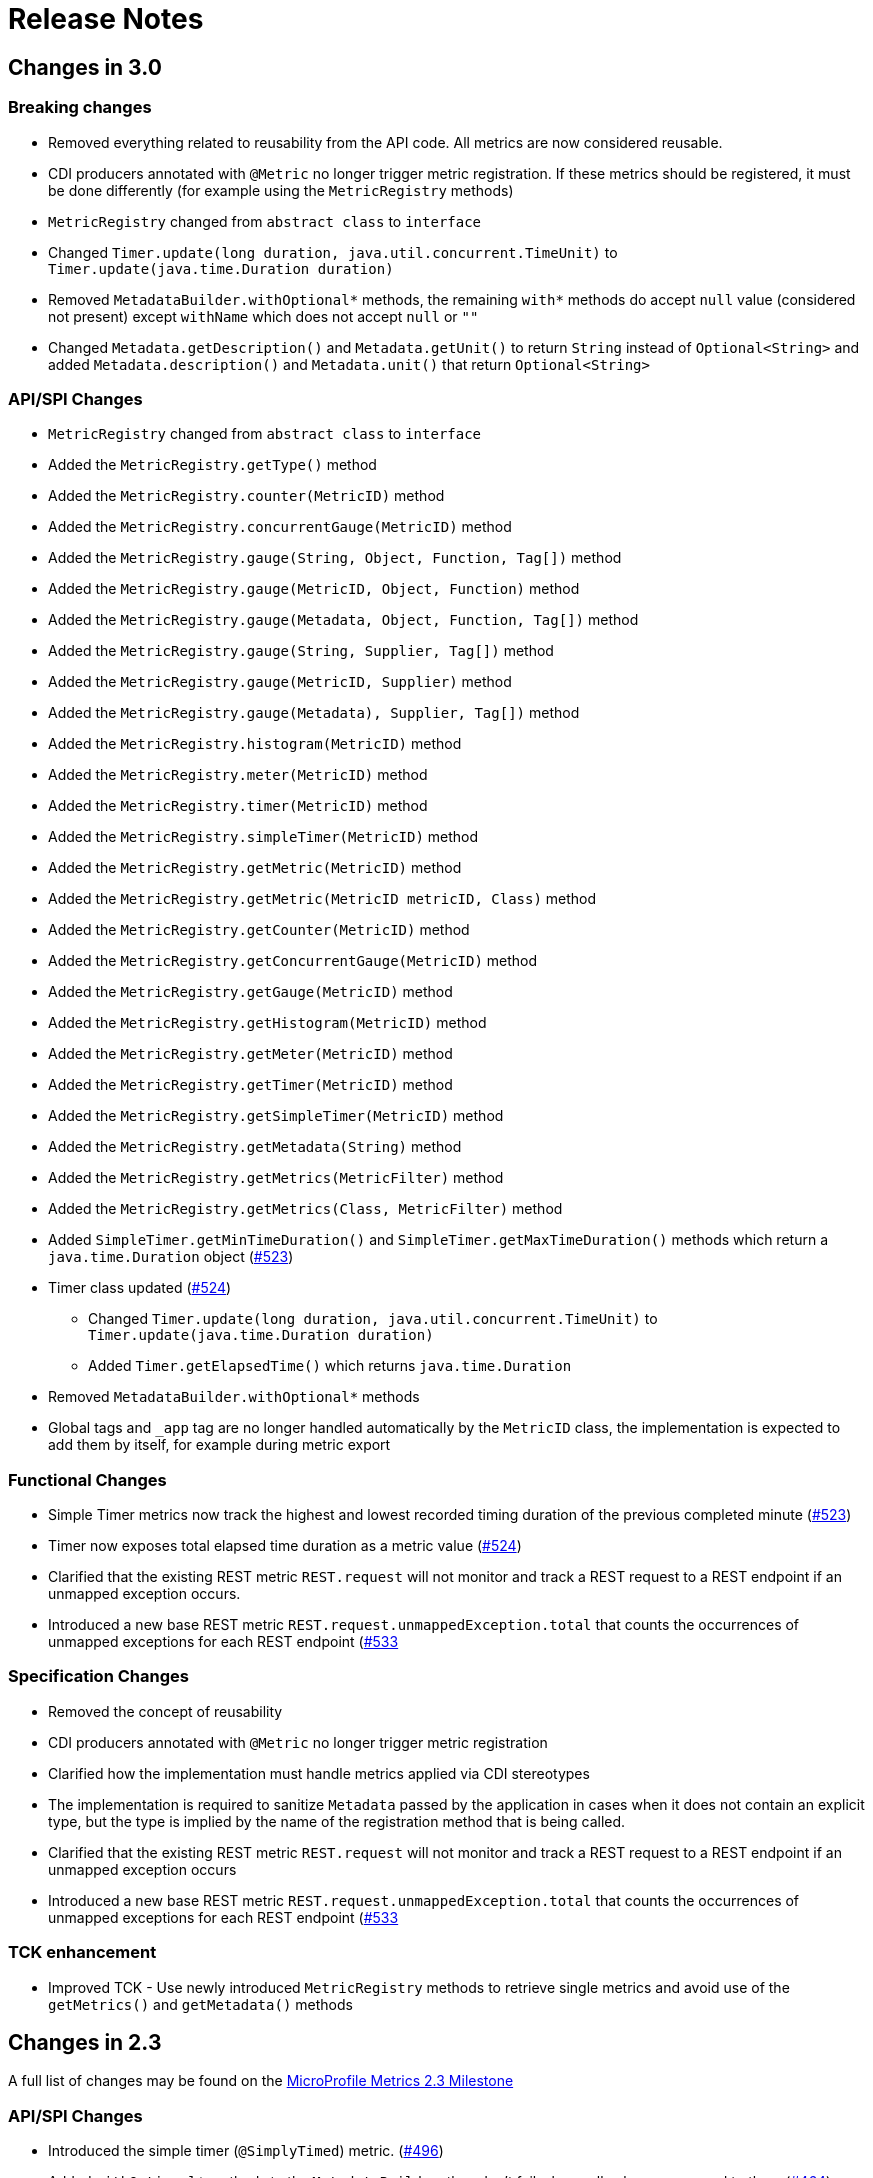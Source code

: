 //
// Copyright (c) 2016, 2020 Contributors to the Eclipse Foundation
//
// See the NOTICE file(s) distributed with this work for additional
// information regarding copyright ownership.
//
// Licensed under the Apache License, Version 2.0 (the "License");
// you may not use this file except in compliance with the License.
// You may obtain a copy of the License at
//
//     http://www.apache.org/licenses/LICENSE-2.0
//
// Unless required by applicable law or agreed to in writing, software
// distributed under the License is distributed on an "AS IS" BASIS,
// WITHOUT WARRANTIES OR CONDITIONS OF ANY KIND, either express or implied.
// See the License for the specific language governing permissions and
// limitations under the License.
//
// SPDX-License-Identifier: Apache-2.0
//

= Release Notes

[[release_notes_3_0]]
== Changes in 3.0

=== Breaking changes
** Removed everything related to reusability from the API code. All metrics are now considered reusable.
** CDI producers annotated with `@Metric` no longer trigger metric registration. If these metrics should be registered, it must be done differently (for example using the `MetricRegistry` methods)
** `MetricRegistry` changed from `abstract class` to `interface`
** Changed `Timer.update(long duration, java.util.concurrent.TimeUnit)` to `Timer.update(java.time.Duration duration)`
** Removed `MetadataBuilder.withOptional*` methods, the remaining `with*` methods do accept `null` value (considered not present) except `withName` which does not accept `null` or `""`
** Changed `Metadata.getDescription()` and `Metadata.getUnit()` to return `String` instead of `Optional<String>` and added `Metadata.description()` and `Metadata.unit()` that return `Optional<String>`

=== API/SPI Changes
** `MetricRegistry` changed from `abstract class` to `interface`
** Added the `MetricRegistry.getType()` method
** Added the `MetricRegistry.counter(MetricID)` method
** Added the `MetricRegistry.concurrentGauge(MetricID)` method
** Added the `MetricRegistry.gauge(String, Object, Function, Tag[])` method
** Added the `MetricRegistry.gauge(MetricID, Object, Function)` method
** Added the `MetricRegistry.gauge(Metadata, Object, Function, Tag[])` method
** Added the `MetricRegistry.gauge(String, Supplier, Tag[])` method
** Added the `MetricRegistry.gauge(MetricID, Supplier)` method
** Added the `MetricRegistry.gauge(Metadata), Supplier, Tag[])` method
** Added the `MetricRegistry.histogram(MetricID)` method
** Added the `MetricRegistry.meter(MetricID)` method
** Added the `MetricRegistry.timer(MetricID)` method
** Added the `MetricRegistry.simpleTimer(MetricID)` method
** Added the `MetricRegistry.getMetric(MetricID)` method
** Added the `MetricRegistry.getMetric(MetricID metricID, Class)` method
** Added the `MetricRegistry.getCounter(MetricID)` method
** Added the `MetricRegistry.getConcurrentGauge(MetricID)` method
** Added the `MetricRegistry.getGauge(MetricID)` method
** Added the `MetricRegistry.getHistogram(MetricID)` method
** Added the `MetricRegistry.getMeter(MetricID)` method
** Added the `MetricRegistry.getTimer(MetricID)` method
** Added the `MetricRegistry.getSimpleTimer(MetricID)` method
** Added the `MetricRegistry.getMetadata(String)` method
** Added the `MetricRegistry.getMetrics(MetricFilter)` method
** Added the `MetricRegistry.getMetrics(Class, MetricFilter)` method
** Added `SimpleTimer.getMinTimeDuration()` and `SimpleTimer.getMaxTimeDuration()` methods which return a `java.time.Duration` object (https://github.com/eclipse/microprofile-metrics/issues/523[#523])
** Timer class updated  (https://github.com/eclipse/microprofile-metrics/issues/524[#524])
*** Changed `Timer.update(long duration, java.util.concurrent.TimeUnit)` to `Timer.update(java.time.Duration duration)`
*** Added `Timer.getElapsedTime()` which returns `java.time.Duration`
** Removed `MetadataBuilder.withOptional*` methods
** Global tags and `_app` tag are no longer handled automatically by the `MetricID` class, the implementation is expected to add them by itself, for example during metric export

=== Functional Changes
** Simple Timer metrics now track the highest and lowest recorded timing duration of the previous completed minute (https://github.com/eclipse/microprofile-metrics/issues/523[#523])
** Timer now exposes total elapsed time duration as a metric value (https://github.com/eclipse/microprofile-metrics/issues/524[#524])
** Clarified that the existing REST metric `REST.request` will not monitor and track a REST request to a REST endpoint if an unmapped exception occurs.
** Introduced a new base REST metric `REST.request.unmappedException.total` that counts the occurrences of unmapped exceptions for each REST endpoint (https://github.com/eclipse/microprofile-metrics/issues/533)[#533]

=== Specification Changes
** Removed the concept of reusability
** CDI producers annotated with `@Metric` no longer trigger metric registration
** Clarified how the implementation must handle metrics applied via CDI stereotypes
** The implementation is required to sanitize `Metadata` passed by the application in cases when it does not contain an explicit type,
but the type is implied by the name of the registration method that is being called.
** Clarified that the existing REST metric `REST.request` will not monitor and track a REST request to a REST endpoint if an unmapped exception occurs
** Introduced a new base REST metric `REST.request.unmappedException.total` that counts the occurrences of unmapped exceptions for each REST endpoint (https://github.com/eclipse/microprofile-metrics/issues/533)[#533]

=== TCK enhancement
** Improved TCK - Use newly introduced `MetricRegistry` methods to retrieve single metrics and avoid use of the `getMetrics()` and `getMetadata()` methods

[[release_notes_2_3]]
== Changes in 2.3

A full list of changes may be found on the link:https://github.com/eclipse/microprofile-metrics/milestone/9[MicroProfile Metrics 2.3 Milestone]

=== API/SPI Changes
** Introduced the simple timer (`@SimplyTimed`) metric. (https://github.com/eclipse/microprofile-metrics/issues/496[#496])
** Added `withOptional*` methods to the `MetadataBuilder`, they don't fail when null values are passed to them (https://github.com/eclipse/microprofile-metrics/issues/464[#464])
** Added the `MetricID.getTagsAsArray()` method to the API. (https://github.com/eclipse/microprofile-metrics/issues/457[#457])
** Added the method `MetricType.fromClassName` (https://github.com/eclipse/microprofile-metrics/issues/455[#455])

=== Functional Changes
** Introduced a new base metric derived from RESTful stats into the base scope.
*** `REST.request` : Tracks the total count of requests and total elapsed time spent at the REST endpoint
** Introduced the simple timer (`@SimplyTimed`) metric. (https://github.com/eclipse/microprofile-metrics/issues/496[#496])
** The API code no longer requires a correctly configured MP Config implementation to be available at runtime, so it is possible to slim down deployments if MP Config is not necessary (https://github.com/eclipse/microprofile-metrics/pull/466[#466])

=== Specification Changes
** Introduced a new base metric derived from RESTful stats into the base scope.
*** `REST.request` : Tracks the total count of requests and total elapsed time spent at the REST endpoint
** Introduced the simple timer (`@SimplyTimed`) metric. (https://github.com/eclipse/microprofile-metrics/issues/496[#496])
** Added ProcessCpuTime as a new optional base metric. (https://github.com/eclipse/microprofile-metrics/issues/442[#442])

=== TCK enhancement
** Improved TCK - Use WebArchive for deployment

[[release_notes_2_2]]
== Changes in 2.2

A full list of changes may be found on the link:https://github.com/eclipse/microprofile-metrics/milestone/12[MicroProfile Metrics 2.2.1 Milestone]

=== API/SPI Changes
** Reverted a problematic change from 2.1 where Gauges were required to return subclasses of `java.lang.Number`

=== Functional Changes
** Reverted a problematic change from 2.1 where Gauges were required to return subclasses of `java.lang.Number`
** (2.2.1) Added ProcessCpuTime as a new optional base metric. (https://github.com/eclipse/microprofile-metrics/issues/480[#480])

=== Specification Changes
** (2.2.1) Added ProcessCpuTime as a new optional base metric. (https://github.com/eclipse/microprofile-metrics/issues/480[#480])


[[release_notes_2_1]]
== Changes in 2.1

A full list of changes may be found on the link:https://github.com/eclipse/microprofile-metrics/milestone/5[MicroProfile Metrics 2.1 Milestone] and link:https://github.com/eclipse/microprofile-metrics/milestone/11[MicroProfile Metrics 2.1.1 Milestone]

=== API/SPI Changes
** Clarified in the API code that Gauges must return values that extend `java.lang.Number`.  [NOTE: this caused issues with backward compatibility and was reverted in 2.2] (https://github.com/eclipse/microprofile-metrics/issues/304[#304])
** Added the `reusable(boolean)` method for MetadataBuilder (https://github.com/eclipse/microprofile-metrics/issues/407[#407])

=== Functional Changes
** (2.1.1) Added ProcessCpuTime as a new optional base metric. (https://github.com/eclipse/microprofile-metrics/issues/454[#454])
** Clarified in the API code that Gauges must return values that extend `java.lang.Number`.  [NOTE: this caused issues with backward compatibility and was reverted in 2.2] (https://github.com/eclipse/microprofile-metrics/issues/304[#304])
** Clarified that implementations can, for JSON export of scopes containing no metrics, omit them, or that they can be present with an empty value. (https://github.com/eclipse/microprofile-metrics/issues/416[#416])
** Clarified that metrics should not be created for private methods when a class is annotated (the TCK asserted this in 2.0 anyway) (https://github.com/eclipse/microprofile-metrics/issues/416[#416])
** Added the `reusable(boolean)` method for MetadataBuilder (https://github.com/eclipse/microprofile-metrics/issues/407[#407])

=== Specification Changes
** (2.1.1) Added ProcessCpuTime as a new optional base metric. (https://github.com/eclipse/microprofile-metrics/issues/454[#454])
** Clarified that metric registry implementations are required to be thread-safe. (https://github.com/eclipse/microprofile-metrics/issues/300[#300])
** Clarified that implementations can, for JSON export of scopes containing no metrics, omit them, or that they can be present with an empty value. (https://github.com/eclipse/microprofile-metrics/issues/416[#416])
** Clarified that metrics should not be created for private methods when a class is annotated (the TCK asserted this in 2.0 anyway) (https://github.com/eclipse/microprofile-metrics/issues/416[#416])
** Added some text to the specification about programmatic creation of metrics (without annotations) (https://github.com/eclipse/microprofile-metrics/issues/399[#399])

=== TCK enhancement
** TCKs are updated to use RestAssured 4.0

=== Miscellaneous
** Explicitly excluded the transitive dependency on `javax.el-api` from the build of the specification. It wasn't actually used anywhere in the build so there should be no impact.
Implementations can still support the Expression Language if they choose to. (https://github.com/eclipse/microprofile-metrics/issues/417[#417])

[[release_notes_2_0]]
== Changes in 2.0

A full list of changes may be found on the link:https://github.com/eclipse/microprofile-metrics/milestone/4[MicroProfile Metrics 2.0 Milestone] and link:https://github.com/eclipse/microprofile-metrics/milestone/7[MicroProfile Metrics 2.0.1 Milestone] and link:https://github.com/eclipse/microprofile-metrics/milestone/8[MicroProfile Metrics 2.0.2 Milestone]

Changes marked with icon:bolt[role="red"] are breaking changes relative to previous versions of the spec.

=== API/SPI Changes
** icon:bolt[role="red"] Refactoring of Counters, as the old `@Counted` was misleading in practice. (https://github.com/eclipse/microprofile-metrics/issues/290[#290])
*** Counters via `@Counted` are now always monotonic, the `monotonic` attribute is gone.
The `Counted` interface lost the `dec()` methods.
*** Former non-monotonic counters are now <<app-programming-model#ConcurrentGaugeDef,`@ConcurrentGauge`>> and also in the output reported as gauges. (https://github.com/eclipse/microprofile-metrics/issues/290[#290])
*** See <<appendix#migration-hint-to-20, Migration hints>> about migration of applications using MicroProfile Metrics. (https://github.com/eclipse/microprofile-metrics/issues/290[#290])
** Removed unnecessary `@InterceptorBinding` annotation from `org.eclipse.microprofile.metrics.annotation.Metric`. (https://github.com/eclipse/microprofile-metrics/issues/188[#188])
** icon:bolt[role="red"] Removed deprecated `org.eclipse.microprofile.metrics.MetricRegistry.register(String name, Metric, Metadata)` (https://github.com/eclipse/microprofile-metrics/issues/268[#268])
** icon:bolt[role="red"]  `Metadata` is now immutable and built via a <<app-programming-model#pgm-metadata,`MetadataBuilder`>>. (https://github.com/eclipse/microprofile-metrics/issues/228[#228])
** Introduced a Tag object which represents a singular tag key/value pair. (https://github.com/eclipse/microprofile-metrics/issues/238[#238])
** MetricFilter modified to filter with MetricID instead of name. (https://github.com/eclipse/microprofile-metrics/issues/238[#238])

=== Functional Changes
** (2.0.3) Added ProcessCpuTime as a new optional base metric.  (https://github.com/eclipse/microprofile-metrics/issues/454[#454])
** icon:bolt[role="red"]  `Metadata` is now immutable and built via a <<app-programming-model#pgm-metadata,`MetadataBuilder`>>. (https://github.com/eclipse/microprofile-metrics/issues/228[#228])
** icon:bolt[role="red"] Metrics are now uniquely identified by a <<architecture#metricid-data-def,MetricID>> (combination of the metric's name and tags). (https://github.com/eclipse/microprofile-metrics/issues/238[#238])
** MetricFilter modified to filter with MetricID instead of name. (https://github.com/eclipse/microprofile-metrics/issues/238[#238])
** The 'Metadata' is mapped to a unique metric name in the `MetricRegistry` and this relationship is immutable. (https://github.com/eclipse/microprofile-metrics/issues/238[#238])
** Tag key names for labels are restricted to match the regex `[a-zA-Z_][a-zA-Z0-9_]*`. (https://github.com/eclipse/microprofile-metrics/issues/238[#238])
** Tag values defined through MP_METRICS_TAGS must escape equal signs `=` and commas `,` with a backslash `\`. (https://github.com/eclipse/microprofile-metrics/issues/238[#238])
** icon:bolt[role="red"] <<rest-endpoints#json-format-def,JSON output format>> for GET requests now appends tags along with the metric in `metricName;tag=value;tag=value` format.
JSON format for OPTIONS requests have been modified such that the 'tags' attribute is a list of nested lists which holds tags from different metrics that
 are associated with the metadata. (https://github.com/eclipse/microprofile-metrics/issues/331[#381])
** OpenMetrics format - formerly called Prometheus format
*** Reserved characters in OpenMetrics format must be escaped. (https://github.com/eclipse/microprofile-metrics/issues/238[#238])
*** icon:bolt[role="red"] In OpenMetrics output format, the separator between scope and metric name is now a `_` instead of a `:`. (https://github.com/eclipse/microprofile-metrics/issues/279[#279])
*** icon:bolt[role="red"] Metric names with camelCase are no longer converted to snake_case for OpenMetrics output. (https://github.com/eclipse/microprofile-metrics/issues/357[#357])
** icon:bolt[role="red"] The default value of the `reusable` attribute for metric objects created programmatically (not via annotations) is now `true` (https://github.com/eclipse/microprofile-metrics/issues/328[#328])
** icon:bolt[role="red"] Some base metrics' names have changed to follow the convention of ending the name of accumulating counters with `total`. (https://github.com/eclipse/microprofile-metrics/issues/375[#375])
** icon:bolt[role="red"] Some base metrics' types have changed from Counter to Gauge since Counters must now count monotonically. (https://github.com/eclipse/microprofile-metrics/issues/375[#375])
** icon:bolt[role="red"] Some base metrics' names have changed because they now use tags to distinguish metrics for multiple JVM objects. For example,
each existing garbage collector now has its own `gc.total` metric with the name of the garbage collector being in a tag. Names
of some base metrics in the OpenMetrics output are also affected by the removal of conversion from camelCase to snake_case. (https://github.com/eclipse/microprofile-metrics/issues/375[#375])

=== Specification Changes
** (2.0.3) Added ProcessCpuTime as a new optional base metric.  (https://github.com/eclipse/microprofile-metrics/issues/454[#454])
** icon:bolt[role="red"] Refactoring of Counters, as the old `@Counted` was misleading in practice. (https://github.com/eclipse/microprofile-metrics/issues/290[#290])
*** Counters via `@Counted` are now always monotonic, the `monotonic` attribute is gone.
The `Counted` interface lost the `dec()` methods.
*** Former non-monotonic counters are now <<app-programming-model#ConcurrentGaugeDef,`@ConcurrentGauge`>> and also in the output reported as gauges. (https://github.com/eclipse/microprofile-metrics/issues/290[#290])
*** See <<appendix#migration-hint-to-20, Migration hints>> about migration of applications using MicroProfile Metrics. (https://github.com/eclipse/microprofile-metrics/issues/290[#290])
** icon:bolt[role="red"] Metrics are now uniquely identified by a <<architecture#metricid-data-def,MetricID>> (combination of the metric's name and tags). (https://github.com/eclipse/microprofile-metrics/issues/238[#238])
** The 'Metadata' is mapped to a unique metric name in the `MetricRegistry` and this relationship is immutable. (https://github.com/eclipse/microprofile-metrics/issues/238[#238])
** Tag key names for labels are restricted to match the regex `[a-zA-Z_][a-zA-Z0-9_]*`. (https://github.com/eclipse/microprofile-metrics/issues/238[#238])
** Tag values defined through MP_METRICS_TAGS must escape equal signs `=` and commas `,` with a backslash `\`. (https://github.com/eclipse/microprofile-metrics/issues/238[#238])
** OpenMetrics format - formerly called Prometheus format
*** Reserved characters in OpenMetrics format must be escaped. (https://github.com/eclipse/microprofile-metrics/issues/238[#238])
*** icon:bolt[role="red"] In OpenMetrics output format, the separator between scope and metric name is now a `_` instead of a `:`. (https://github.com/eclipse/microprofile-metrics/issues/279[#279])
*** icon:bolt[role="red"] Metric names with camelCase are no longer converted to snake_case for OpenMetrics output. (https://github.com/eclipse/microprofile-metrics/issues/357[#357])
** icon:bolt[role="red"] The default value of the `reusable` attribute for metric objects created programmatically (not via annotations) is now `true` (https://github.com/eclipse/microprofile-metrics/issues/328[#328])
** icon:bolt[role="red"] Some base metrics' names have changed to follow the convention of ending the name of accumulating counters with `total`. (https://github.com/eclipse/microprofile-metrics/issues/375[#375])
** icon:bolt[role="red"] Some base metrics' types have changed from Counter to Gauge since Counters must now count monotonically. (https://github.com/eclipse/microprofile-metrics/issues/375[#375])
** icon:bolt[role="red"] Some base metrics' names have changed because they now use tags to distinguish metrics for multiple JVM objects. For example,
each existing garbage collector now has its own `gc.total` metric with the name of the garbage collector being in a tag. Names
of some base metrics in the OpenMetrics output are also affected by the removal of conversion from camelCase to snake_case. (https://github.com/eclipse/microprofile-metrics/issues/375[#375])
** Added a set of recommendations how application servers with multiple deployed applications should behave if they support MP Metrics. (https://github.com/eclipse/microprofile-metrics/issues/240[#240])


[[release_notes_1_1]]
== Changes in 1.1

A full list of changes may be found on the link:https://github.com/eclipse/microprofile-metrics/milestone/1[MicroProfile Metrics 1.1 Milestone]

=== API/SPI Changes
** `org.eclipse.microprofile.metrics.MetricRegistry.register(String name, Metric, Metadata)` is deprecated.
Use `org.eclipse.microprofile.metrics.MetricRegistry.register(Metadata, Metric)` instead, where `Metadata`
already has a field for the name.

=== Functional Changes
** `org.eclipse.microprofile.metrics.MetricRegistry.register(String name, Metric, Metadata)` is deprecated.
Use `org.eclipse.microprofile.metrics.MetricRegistry.register(Metadata, Metric)` instead, where `Metadata`
already has a field for the name.
** Global tags are now supplied via the means of MicroProfile Config (the env variable is still valid). (https://github.com/eclipse/microprofile-metrics/issues/165[#165])

=== Specification Changes
** Annotations and `Metadata` can now have a flag `reusable` that indicates that the metric name can be registered
more than once. Default is `false` as in Metrics 1.0. See <<architecture#reusing_metrics>>.

=== TCK enhancement
** Improved TCK
